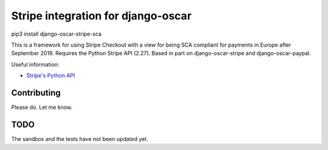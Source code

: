 ===================================
Stripe integration for django-oscar
===================================

pip3 install django-oscar-stripe-sca

This is a framework for using Stripe Checkout with a view for being SCA compliant for payments
in Europe after September 2019.  Requires the Python Stripe API (2.27). 
Based in part on django-oscar-stripe and django-oscar-paypal.

Useful information:

* `Stripe's Python API`_

.. _`Stripe's Python API`: https://stripe.com/docs/libraries

Contributing
============

Please do.  Let me know.

TODO
====

The sandbox and the tests have not been updated yet.


